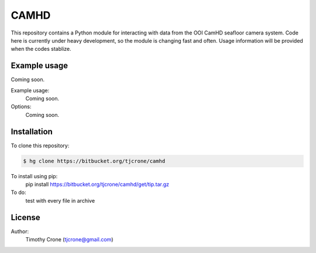 CAMHD
=====

This repository contains a Python module for interacting with data from the
OOI CamHD seafloor camera system. Code here is currently under heavy development,
so the module is changing fast and often. Usage information will be provided when
the codes stablize.

Example usage
-------------

Coming soon.

Example usage:
  Coming soon.

Options:
  Coming soon.

Installation
------------

To clone this repository:

.. code-block:: bash

  $ hg clone https://bitbucket.org/tjcrone/camhd


To install using pip:
  pip install https://bitbucket.org/tjcrone/camhd/get/tip.tar.gz

To do:
  test with every file in archive

License
-------

Author:
  Timothy Crone (tjcrone@gmail.com)
